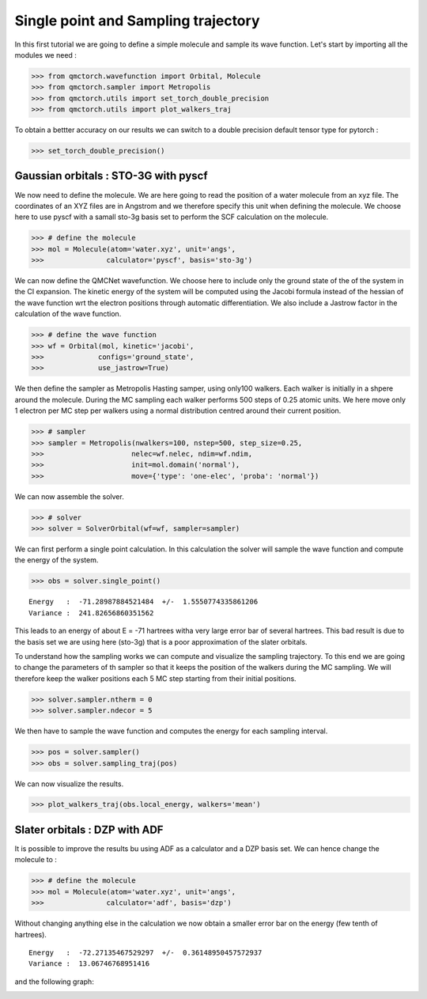 Single point and Sampling trajectory
========================================

In this first tutorial we are going to define a simple molecule and sample its wave function.
Let's start by importing all the modules we need :

>>> from qmctorch.wavefunction import Orbital, Molecule
>>> from qmctorch.sampler import Metropolis
>>> from qmctorch.utils import set_torch_double_precision
>>> from qmctorch.utils import plot_walkers_traj

To obtain a bettter accuracy on our results we can switch to a double precision default
tensor type for pytorch :

>>> set_torch_double_precision()


Gaussian orbitals : STO-3G with pyscf
^^^^^^^^^^^^^^^^^^^^^^^^^^^^^^^^^^^^^^^^

We now  need to define the molecule. We are here going to read the position of a water molecule from an xyz file.
The coordinates of an XYZ files are in Angstrom and we therefore specify this unit when defining the molecule. 
We choose here to use pyscf with a samall sto-3g basis set to perform the SCF calculation on the molecule.

>>> # define the molecule
>>> mol = Molecule(atom='water.xyz', unit='angs',
>>>               calculator='pyscf', basis='sto-3g')

We can now define the QMCNet wavefunction. We choose here to include only the ground state of the of the system in the CI expansion.
The kinetic energy of the system will be computed using the Jacobi formula instead of the hessian of the wave function  wrt the electron positions through automatic differentiation.
We also include a Jastrow factor in the calculation of the wave function.

>>> # define the wave function
>>> wf = Orbital(mol, kinetic='jacobi',
>>>             configs='ground_state',
>>>             use_jastrow=True)

We then define the sampler as Metropolis Hasting samper, using only100 walkers. Each walker is initially in a shpere around the molecule.
During the MC sampling each walker performs 500 steps of 0.25 atomic units. We here move only 1 electron per MC step per walkers using a normal distribution centred around their current position.

>>> # sampler
>>> sampler = Metropolis(nwalkers=100, nstep=500, step_size=0.25,
>>>                     nelec=wf.nelec, ndim=wf.ndim,
>>>                     init=mol.domain('normal'),
>>>                     move={'type': 'one-elec', 'proba': 'normal'})

We can now assemble the solver.

>>> # solver
>>> solver = SolverOrbital(wf=wf, sampler=sampler)

We can first perform  a single point calculation. 
In this calculation the solver will sample the wave function and compute the energy of the system.

>>> obs = solver.single_point()

::

    Energy   :  -71.28987884521484  +/-  1.5550774335861206
    Variance :  241.82656860351562

This leads to an energy of about E = -71 hartrees witha  very large error bar of several hartrees. This bad result is due to the basis set
we are using here (sto-3g) that is a poor approximation of the slater orbitals. 

To understand how the sampling works we can compute and visualize the sampling trajectory. To this end we are going to change the parameters of th sampler so that it keeps
the position of the walkers during the MC sampling. We will therefore keep the walker positions each 5 MC step starting from their initial positions.

>>> solver.sampler.ntherm = 0
>>> solver.sampler.ndecor = 5

We then have to sample the wave function and computes the energy for each sampling interval.

>>> pos = solver.sampler()
>>> obs = solver.sampling_traj(pos)

We can now visualize the results.

>>> plot_walkers_traj(obs.local_energy, walkers='mean')

.. image:: ../pics/samplig_sto.png


Slater orbitals : DZP with ADF
^^^^^^^^^^^^^^^^^^^^^^^^^^^^^^^^^^

It is possible to improve the results bu using ADF as a calculator and a DZP basis set. We can hence change the molecule to :

>>> # define the molecule
>>> mol = Molecule(atom='water.xyz', unit='angs',
>>>               calculator='adf', basis='dzp')

Without changing anything else in the calculation we now obtain a smaller error bar on the energy (few tenth of hartrees).

::

    Energy   :  -72.27135467529297  +/-  0.36148950457572937
    Variance :  13.06746768951416

and the following graph:

.. image:: ../pics/samplig_dzp.png




